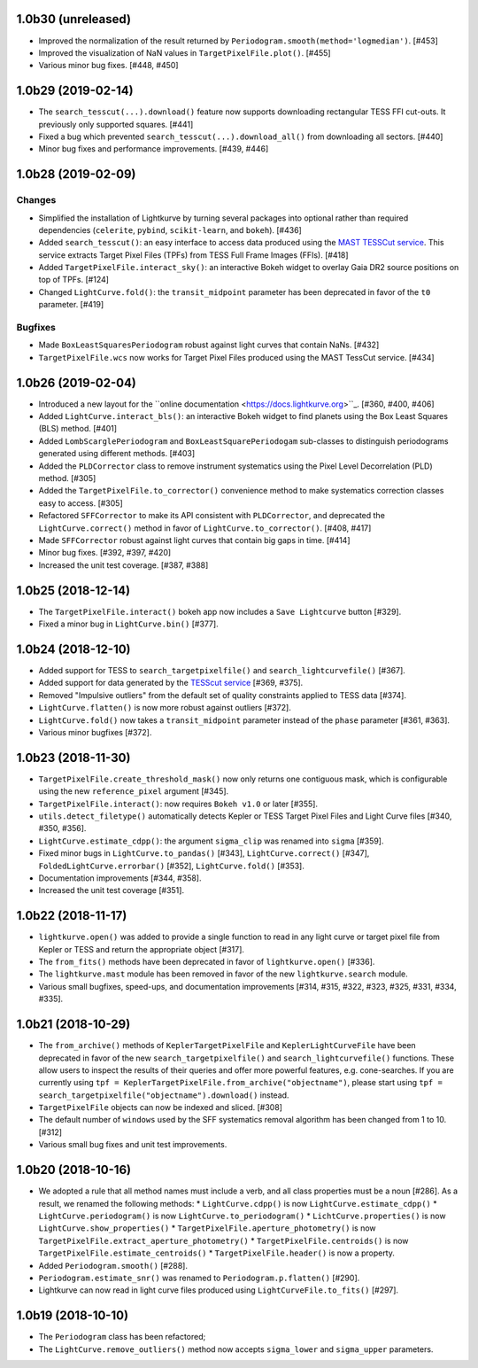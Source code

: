
1.0b30 (unreleased)
===================

- Improved the normalization of the result returned by ``Periodogram.smooth(method='logmedian')``. [#453]

- Improved the visualization of NaN values in ``TargetPixelFile.plot()``. [#455]

- Various minor bug fixes. [#448, #450]



1.0b29 (2019-02-14)
===================

- The ``search_tesscut(...).download()`` feature now supports downloading rectangular TESS FFI cut-outs. It previously only supported squares. [#441]

- Fixed a bug which prevented ``search_tesscut(...).download_all()`` from downloading all sectors. [#440]

- Minor bug fixes and performance improvements. [#439, #446]



1.0b28 (2019-02-09)
===================

Changes
-------

- Simplified the installation of Lightkurve by turning several packages into
  optional rather than required dependencies (``celerite``, ``pybind``,
  ``scikit-learn``, and ``bokeh``). [#436]

- Added ``search_tesscut()``: an easy interface to access data produced using
  the `MAST TESSCut service <https://mast.stsci.edu/tesscut/>`_. This service
  extracts Target Pixel Files (TPFs) from TESS Full Frame Images (FFIs). [#418]

- Added ``TargetPixelFile.interact_sky()``: an interactive Bokeh widget to
  overlay Gaia DR2 source positions on top of TPFs. [#124]

- Changed ``LightCurve.fold()``: the ``transit_midpoint`` parameter has been
  deprecated in favor of the ``t0`` parameter. [#419]

Bugfixes
--------

- Made ``BoxLeastSquaresPeriodogram`` robust against light curves that contain
  NaNs. [#432]

- ``TargetPixelFile.wcs`` now works for Target Pixel Files produced using the
  MAST TessCut service. [#434]



1.0b26 (2019-02-04)
===================

- Introduced a new layout for the
  ``online documentation <https://docs.lightkurve.org>``_. [#360, #400, #406]

- Added ``LightCurve.interact_bls()``: an interactive Bokeh widget to find
  planets using the Box Least Squares (BLS) method. [#401]

- Added ``LombScarglePeriodogram`` and ``BoxLeastSquarePeriodogam`` sub-classes
  to distinguish periodograms generated using different methods. [#403]

- Added the ``PLDCorrector`` class to remove instrument systematics using the
  Pixel Level Decorrelation (PLD) method. [#305]

- Added the ``TargetPixelFile.to_corrector()`` convenience method to make
  systematics correction classes easy to access. [#305]

- Refactored ``SFFCorrector`` to make its API consistent with ``PLDCorrector``,
  and deprecated the ``LightCurve.correct()`` method in favor of
  ``LightCurve.to_corrector()``. [#408, #417]

- Made ``SFFCorrector`` robust against light curves that contain big gaps in
  time. [#414]

- Minor bug fixes. [#392, #397, #420]

- Increased the unit test coverage. [#387, #388]



1.0b25 (2018-12-14)
===================

- The ``TargetPixelFile.interact()`` bokeh app now includes a ``Save Lightcurve`` button [#329].

- Fixed a minor bug in ``LightCurve.bin()`` [#377].



1.0b24 (2018-12-10)
===================

- Added support for TESS to ``search_targetpixelfile()`` and ``search_lightcurvefile()``  [#367].

- Added support for data generated by the `TESScut service <https://mast.stsci.edu/tesscut/>`_ [#369, #375].

- Removed "Impulsive outliers" from the default set of quality constraints applied to TESS data [#374].

- ``LightCurve.flatten()`` is now more robust against outliers [#372].

- ``LightCurve.fold()`` now takes a ``transit_midpoint`` parameter instead of the ``phase`` parameter [#361, #363].

- Various minor bugfixes [#372].



1.0b23 (2018-11-30)
===================

- ``TargetPixelFile.create_threshold_mask()`` now only returns one contiguous mask, which is configurable using the new ``reference_pixel`` argument [#345].

- ``TargetPixelFile.interact()``: now requires ``Bokeh v1.0`` or later [#355].

- ``utils.detect_filetype()`` automatically detects Kepler or TESS Target Pixel Files and Light Curve files [#340, #350, #356].

- ``LightCurve.estimate_cdpp()``: the argument ``sigma_clip`` was renamed into ``sigma`` [#359].

- Fixed minor bugs in ``LightCurve.to_pandas()`` [#343], ``LightCurve.correct()`` [#347], ``FoldedLightCurve.errorbar()`` [#352], ``LightCurve.fold()`` [#353].

- Documentation improvements [#344, #358].

- Increased the unit test coverage [#351].



1.0b22 (2018-11-17)
===================

- ``lightkurve.open()`` was added to provide a single function to read in any light curve or target pixel file from Kepler or TESS and return the appropriate object [#317].

- The ``from_fits()`` methods have been deprecated in favor of ``lightkurve.open()`` [#336].

- The ``lightkurve.mast`` module has been removed in favor of the new ``lightkurve.search`` module.

- Various small bugfixes, speed-ups, and documentation improvements [#314, #315, #322, #323, #325, #331, #334, #335].



1.0b21 (2018-10-29)
===================

- The ``from_archive()`` methods of ``KeplerTargetPixelFile`` and ``KeplerLightCurveFile`` have been deprecated in favor of the new ``search_targetpixelfile()`` and ``search_lightcurvefile()`` functions.  These allow users to inspect the results of their queries and offer more powerful features, e.g. cone-searches.  If you are currently using ``tpf = KeplerTargetPixelFile.from_archive("objectname")``, please start using ``tpf = search_targetpixelfile("objectname").download()`` instead.

- ``TargetPixelFile`` objects can now be indexed and sliced. [#308]

- The default number of ``windows`` used by the SFF systematics removal algorithm has been changed from 1 to 10. [#312]

- Various small bug fixes and unit test improvements.



1.0b20 (2018-10-16)
===================

- We adopted a rule that all method names must include a verb, and all class properties must be a noun [#286].  As a result, we renamed the following methods:
  * ``LightCurve.cdpp()`` is now ``LightCurve.estimate_cdpp()``
  * ``LightCurve.periodogram()`` is now ``LightCurve.to_periodogram()``
  * ``LichtCurve.properties()`` is now ``LightCurve.show_properties()``
  * ``TargetPixelFile.aperture_photometry()`` is now ``TargetPixelFile.extract_aperture_photometry()``
  * ``TargetPixelFile.centroids()`` is now ``TargetPixelFile.estimate_centroids()``
  * ``TargetPixelFile.header()`` is now a property.

- Added ``Periodogram.smooth()`` [#288].

- ``Periodogram.estimate_snr()`` was renamed to ``Periodogram.p.flatten()`` [#290].

- Lightkurve can now read in light curve files produced using ``LightCurveFile.to_fits()`` [#297].



1.0b19 (2018-10-10)
===================

- The ``Periodogram`` class has been refactored;

- The ``LightCurve.remove_outliers()`` method now accepts ``sigma_lower`` and ``sigma_upper`` parameters.
